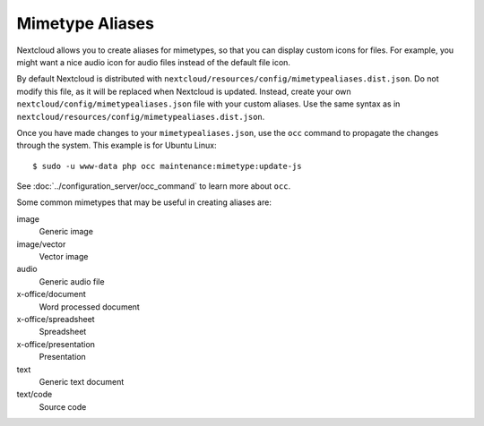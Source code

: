 ================
Mimetype Aliases
================

Nextcloud allows you to create aliases for mimetypes, so that you can display 
custom icons for files. For example, you might want a nice audio icon for audio 
files instead of the default file icon.

By default Nextcloud is distributed with 
``nextcloud/resources/config/mimetypealiases.dist.json``.
Do not modify this file, as it will be replaced when Nextcloud is updated. 
Instead, create your own ``nextcloud/config/mimetypealiases.json`` 
file with your custom aliases. Use the same syntax as in 
``nextcloud/resources/config/mimetypealiases.dist.json``.

Once you have made changes to your ``mimetypealiases.json``, use the ``occ`` 
command to propagate the changes through the system. This example is for 
Ubuntu Linux::

  $ sudo -u www-data php occ maintenance:mimetype:update-js
  
See :doc:`../configuration_server/occ_command` to learn more about ``occ``.

Some common mimetypes that may be useful in creating aliases are:

image
  Generic image

image/vector
  Vector image

audio
  Generic audio file

x-office/document
  Word processed document

x-office/spreadsheet
  Spreadsheet

x-office/presentation
  Presentation

text
  Generic text document

text/code
  Source code

